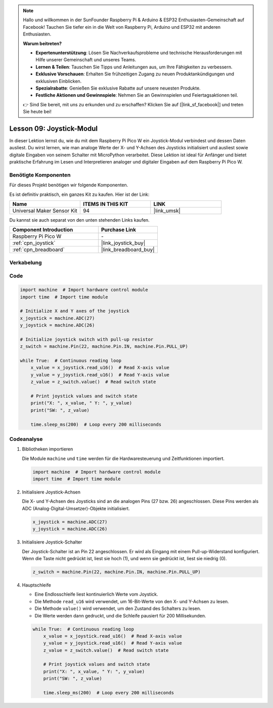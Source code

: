 .. note::

   Hallo und willkommen in der SunFounder Raspberry Pi & Arduino & ESP32 Enthusiasten-Gemeinschaft auf Facebook! Tauchen Sie tiefer ein in die Welt von Raspberry Pi, Arduino und ESP32 mit anderen Enthusiasten.

   **Warum beitreten?**

   - **Expertenunterstützung**: Lösen Sie Nachverkaufsprobleme und technische Herausforderungen mit Hilfe unserer Gemeinschaft und unseres Teams.
   - **Lernen & Teilen**: Tauschen Sie Tipps und Anleitungen aus, um Ihre Fähigkeiten zu verbessern.
   - **Exklusive Vorschauen**: Erhalten Sie frühzeitigen Zugang zu neuen Produktankündigungen und exklusiven Einblicken.
   - **Spezialrabatte**: Genießen Sie exklusive Rabatte auf unsere neuesten Produkte.
   - **Festliche Aktionen und Gewinnspiele**: Nehmen Sie an Gewinnspielen und Feiertagsaktionen teil.

   👉 Sind Sie bereit, mit uns zu erkunden und zu erschaffen? Klicken Sie auf [|link_sf_facebook|] und treten Sie heute bei!

.. _pico_lesson09_joystick:
Lesson 09: Joystick-Modul
==================================

In dieser Lektion lernst du, wie du mit dem Raspberry Pi Pico W ein Joystick-Modul verbindest und dessen Daten ausliest. Du wirst lernen, wie man analoge Werte der X- und Y-Achsen des Joysticks initialisiert und ausliest sowie digitale Eingaben von seinem Schalter mit MicroPython verarbeitet. Diese Lektion ist ideal für Anfänger und bietet praktische Erfahrung im Lesen und Interpretieren analoger und digitaler Eingaben auf dem Raspberry Pi Pico W.

Benötigte Komponenten
--------------------------

Für dieses Projekt benötigen wir folgende Komponenten. 

Es ist definitiv praktisch, ein ganzes Kit zu kaufen. Hier ist der Link: 

.. list-table::
    :widths: 20 20 20
    :header-rows: 1

    *   - Name	
        - ITEMS IN THIS KIT
        - LINK
    *   - Universal Maker Sensor Kit
        - 94
        - |link_umsk|

Du kannst sie auch separat von den unten stehenden Links kaufen.

.. list-table::
    :widths: 30 20
    :header-rows: 1

    *   - Component Introduction
        - Purchase Link

    *   - Raspberry Pi Pico W
        - \-
    *   - :ref:`cpn_joystick`
        - |link_joystick_buy|
    *   - :ref:`cpn_breadboard`
        - |link_breadboard_buy|


Verkabelung
---------------------------

.. image:: img/Lesson_09_Jostick_Module_bb.png
    :width: 100%


Code
---------------------------

.. code-block:: python

   import machine  # Import hardware control module
   import time  # Import time module
   
   # Initialize X and Y axes of the joystick
   x_joystick = machine.ADC(27)
   y_joystick = machine.ADC(26)
   
   # Initialize joystick switch with pull-up resistor
   z_switch = machine.Pin(22, machine.Pin.IN, machine.Pin.PULL_UP)
   
   while True:  # Continuous reading loop
       x_value = x_joystick.read_u16()  # Read X-axis value
       y_value = y_joystick.read_u16()  # Read Y-axis value
       z_value = z_switch.value()  # Read switch state
   
       # Print joystick values and switch state
       print("X: ", x_value, " Y: ", y_value)
       print("SW: ", z_value)
   
       time.sleep_ms(200)  # Loop every 200 milliseconds

Codeanalyse
---------------------------

#. Bibliotheken importieren

   Die Module ``machine`` und ``time`` werden für die Hardwaresteuerung und Zeitfunktionen importiert.

   .. code-block:: python

      import machine  # Import hardware control module
      import time  # Import time module

#. Initialisiere Joystick-Achsen

   Die X- und Y-Achsen des Joysticks sind an die analogen Pins (27 bzw. 26) angeschlossen. Diese Pins werden als ADC (Analog-Digital-Umsetzer)-Objekte initialisiert.

   .. code-block:: python

      x_joystick = machine.ADC(27)
      y_joystick = machine.ADC(26)

#. Initialisiere Joystick-Schalter

   Der Joystick-Schalter ist an Pin 22 angeschlossen. Er wird als Eingang mit einem Pull-up-Widerstand konfiguriert. Wenn die Taste nicht gedrückt ist, liest sie hoch (1), und wenn sie gedrückt ist, liest sie niedrig (0).

   .. code-block:: python

      z_switch = machine.Pin(22, machine.Pin.IN, machine.Pin.PULL_UP)

#. Hauptschleife

   - Eine Endlosschleife liest kontinuierlich Werte vom Joystick.
   - Die Methode ``read_u16`` wird verwendet, um 16-Bit-Werte von den X- und Y-Achsen zu lesen.
   - Die Methode ``value()`` wird verwendet, um den Zustand des Schalters zu lesen.
   - Die Werte werden dann gedruckt, und die Schleife pausiert für 200 Millisekunden.

   .. raw:: html

      <br/>

   .. code-block:: python

      while True:  # Continuous reading loop
          x_value = x_joystick.read_u16()  # Read X-axis value
          y_value = y_joystick.read_u16()  # Read Y-axis value
          z_value = z_switch.value()  # Read switch state

          # Print joystick values and switch state
          print("X: ", x_value, " Y: ", y_value)
          print("SW: ", z_value)

          time.sleep_ms(200)  # Loop every 200 milliseconds